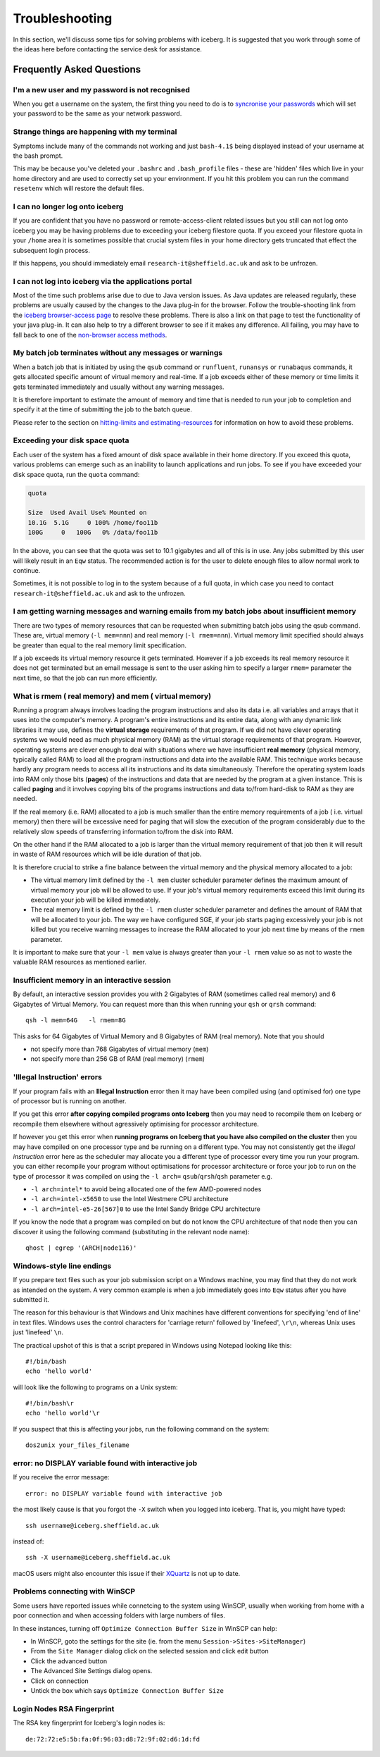 .. _troubleshooting:

Troubleshooting
===============
In this section, we'll discuss some tips for solving problems with iceberg. It is suggested that you work through some of the ideas here before contacting the service desk for assistance.

Frequently Asked Questions
``````````````````````````

I'm a new user and my password is not recognised
------------------------------------------------
When you get a username on the system, the first thing you need to do is to `syncronise your passwords
<https://www.shef.ac.uk/cics/password>`_ which will set your password to be the same as your network password.

Strange things are happening with my terminal
---------------------------------------------
Symptoms include many of the commands not working and just ``bash-4.1$`` being displayed instead of your username at the bash prompt.

This may be because you've deleted your ``.bashrc`` and ``.bash_profile`` files - these are 'hidden' files which live in your home directory and are used to correctly set up your environment.  If you hit this problem you can run the command ``resetenv`` which will restore the default files.

I can no longer log onto iceberg
--------------------------------
If you are confident that you have no password or remote-access-client related issues but you still can not log onto iceberg you may be having problems due to exceeding your iceberg filestore quota.
If you exceed your filestore quota in your ``/home`` area it is sometimes possible that crucial system files in your home directory gets truncated that effect the subsequent login process.

If this happens, you should immediately email ``research-it@sheffield.ac.uk`` and ask to be unfrozen.

I can not log into iceberg via the applications portal
------------------------------------------------------
Most of the time such problems arise due to due to Java version issues. As Java updates are released regularly, these problems are usually caused by the changes to the Java plug-in for the browser.
Follow the trouble-shooting link from the `iceberg browser-access page <http://www.sheffield.ac.uk/cics/research/hpc/using/access/browser>`_ to resolve these problems. There is also a link on that page to test the functionality of your java plug-in. It can also help to try a different browser to see if it makes any difference.
All failing, you may have to fall back to one of the `non-browser access methods <http://www.sheffield.ac.uk/cics/research/hpc/using/access>`_.

My batch job terminates without any messages or warnings
--------------------------------------------------------

When a batch job that is initiated by using the ``qsub`` command or ``runfluent``, ``runansys`` or ``runabaqus`` commands, it gets allocated specific amount of virtual memory and real-time.
If a job exceeds either of these memory or time limits it gets terminated immediately and usually without any warning messages.

It is therefore important to estimate the amount of memory and time that is needed to run your job to completion and specify it at the time of submitting the job to the batch queue.

Please refer to the section on `hitting-limits and estimating-resources <http://www.sheffield.ac.uk/cics/research/hpc/using/requirements>`_ for information on how to avoid these problems.

Exceeding your disk space quota
-------------------------------
Each user of the system has a fixed amount of disk space available in their home directory. 
If you exceed this quota, various problems can emerge such as an inability to launch applications and run jobs.
To see if you have exceeded your disk space quota, run the ``quota`` command:

.. code-block:: none

       quota

       Size  Used Avail Use% Mounted on
       10.1G  5.1G     0 100% /home/foo11b
       100G     0   100G   0% /data/foo11b

In the above, you can see that the quota was set to 10.1 gigabytes and all of this is in use. 
Any jobs submitted by this user will likely result in an ``Eqw`` status. 
The recommended action is for the user to delete enough files to allow normal work to continue.

Sometimes, it is not possible to log in to the system because of a full quota, 
in which case you need to contact ``research-it@sheffield.ac.uk`` and ask to the unfrozen.

I am getting warning messages and warning emails from my batch jobs about insufficient memory
---------------------------------------------------------------------------------------------

There are two types of memory resources that can be requested when submitting batch jobs using the qsub command. These are, virtual memory (``-l mem=nnn``) and real memory (``-l rmem=nnn``).
Virtual memory limit specified should always be greater than equal to the real memory limit specification.

If a job exceeds its virtual memory resource it gets terminated. However if a job exceeds its real memory resource it does not get terminated but an email message is sent to the user asking him to specify a larger ``rmem=`` parameter the next time, so that the job can run more efficiently.

.. _real-vs-virt-mem:

What is rmem ( real memory) and mem ( virtual memory)
-----------------------------------------------------

Running a program always involves loading the program instructions and also its data i.e. all variables and arrays that it uses into the computer's memory. 
A program's entire instructions and its entire data, along with any dynamic link libraries it may use, defines the **virtual storage** requirements of that program.
If we did not have clever operating systems we would need as much physical memory (RAM) as the virtual storage requirements of that program.
However, operating systems are clever enough to deal with situations where we have insufficient **real memory** (physical memory, typically called RAM) to load all the program instructions and data into the available RAM. This technique works because hardly any program needs to access all its instructions and its data simultaneously. Therefore the operating system loads into RAM only those bits (**pages**) of the instructions and data that are needed by the program at a given instance. This is called **paging** and it involves copying bits of the programs instructions and data to/from hard-disk to RAM as they are needed.

If the real memory (i.e. RAM) allocated to a job is much smaller than the entire memory requirements of a job ( i.e. virtual memory) then there will be excessive need for paging that will slow the execution of the program considerably due to the relatively slow speeds of transferring information to/from the disk into RAM.

On the other hand if the RAM allocated to a job is larger than the virtual memory requirement of that job then it will result in waste of RAM resources which will be idle duration of that job.

It is therefore crucial to strike a fine balance between the virtual memory  and the physical memory allocated to a job:

* The virtual memory limit defined by the ``-l mem`` cluster scheduler parameter defines the maximum amount of virtual memory your job will be allowed to use. If your job's virtual memory requirements exceed this limit during its execution your job will be killed immediately. 
* The real memory limit is defined by the ``-l rmem`` cluster scheduler parameter and defines the amount of RAM that will be allocated to your job.  The way we have configured SGE, if your job starts paging excessively your job is not killed but you receive warning messages to increase the RAM allocated to your job next time by means of the ``rmem`` parameter.

It is important to make sure that your ``-l mem`` value is always greater than your ``-l rmem`` value so as not to waste the valuable RAM resources as mentioned earlier.

Insufficient memory in an interactive session
---------------------------------------------
By default, an interactive session provides you with 2 Gigabytes of RAM (sometimes called real memory) and 6 Gigabytes of Virtual Memory. 
You can request more than this when running your ``qsh`` or ``qrsh`` command: ::

        qsh -l mem=64G   -l rmem=8G

This asks for 64 Gigabytes of Virtual Memory and 8 Gigabytes of RAM (real memory). Note that you should

* not specify more than 768 Gigabytes of virtual memory (``mem``)
* not specify more than 256 GB of RAM (real memory) (``rmem``)

'Illegal Instruction' errors
----------------------------

If your program fails with an **Illegal Instruction** error then it may have been compiled using (and optimised for) one type of processor but is running on another.

If you get this error **after copying compiled programs onto Iceberg** then you may need to recompile them on Iceberg or recompile them elsewhere without agressively optimising for processor architecture.

If however you get this error when **running programs on Iceberg that you have also compiled on the cluster** then you may have compiled on one processor type and be running on a different type.  
You may not consistently get the *illegal instruction* error here as the scheduler may allocate you a different type of processor every time you run your program.  
you can either recompile your program without optimisations for processor architecture or force your job to run on the type of processor it was compiled on using the ``-l arch=`` ``qsub``/``qrsh``/``qsh`` parameter e.g.

* ``-l arch=intel*`` to avoid being allocated one of the few AMD-powered nodes
* ``-l arch=intel-x5650`` to use the Intel Westmere CPU architecture
* ``-l arch=intel-e5-26[567]0`` to use the Intel Sandy Bridge CPU architecture

If you know the node that a program was compiled on but do not know the CPU architecture of that node then you can discover it using the following command (substituting in the relevant node name): ::

        qhost | egrep '(ARCH|node116)'

Windows-style line endings
--------------------------
If you prepare text files such as your job submission script on a Windows machine, you may find that they do not work as intended on the system. A very common example is when a job immediately goes into ``Eqw`` status after you have submitted it.

The reason for this behaviour is that Windows and Unix machines have different conventions for specifying 'end of line' in text files. Windows uses the control characters for 'carriage return' followed by 'linefeed', ``\r\n``, whereas Unix uses just 'linefeed' ``\n``.

The practical upshot of this is that a script prepared in Windows using Notepad looking like this: ::

        #!/bin/bash
        echo 'hello world'

will look like the following to programs on a Unix system: ::

        #!/bin/bash\r
        echo 'hello world'\r

If you suspect that this is affecting your jobs, run the following command on the system: ::

        dos2unix your_files_filename

error: no DISPLAY variable found with interactive job
-----------------------------------------------------
If you receive the error message: ::

        error: no DISPLAY variable found with interactive job

the most likely cause is that you forgot the ``-X`` switch when you logged into iceberg. That is, you might have typed: ::

        ssh username@iceberg.sheffield.ac.uk

instead of: ::

        ssh -X username@iceberg.sheffield.ac.uk

macOS users might also encounter this issue if their `XQuartz <https://www.xquartz.org/>`_ is not up to date.

Problems connecting with WinSCP
-------------------------------
Some users have reported issues while connetcing to the system using WinSCP, usually when working from home with a poor connection and when accessing folders with large numbers of files.

In these instances, turning off ``Optimize Connection Buffer Size`` in WinSCP can help:

* In WinSCP, goto the settings for the site (ie. from the menu ``Session->Sites->SiteManager``)
* From the ``Site Manager`` dialog click on the selected session and click edit button
* Click the advanced button
* The Advanced Site Settings dialog opens.
* Click on connection
* Untick the box which says ``Optimize Connection Buffer Size``

Login Nodes RSA Fingerprint
---------------------------

The RSA key fingerprint for Iceberg's login nodes is: ::

    de:72:72:e5:5b:fa:0f:96:03:d8:72:9f:02:d6:1d:fd
